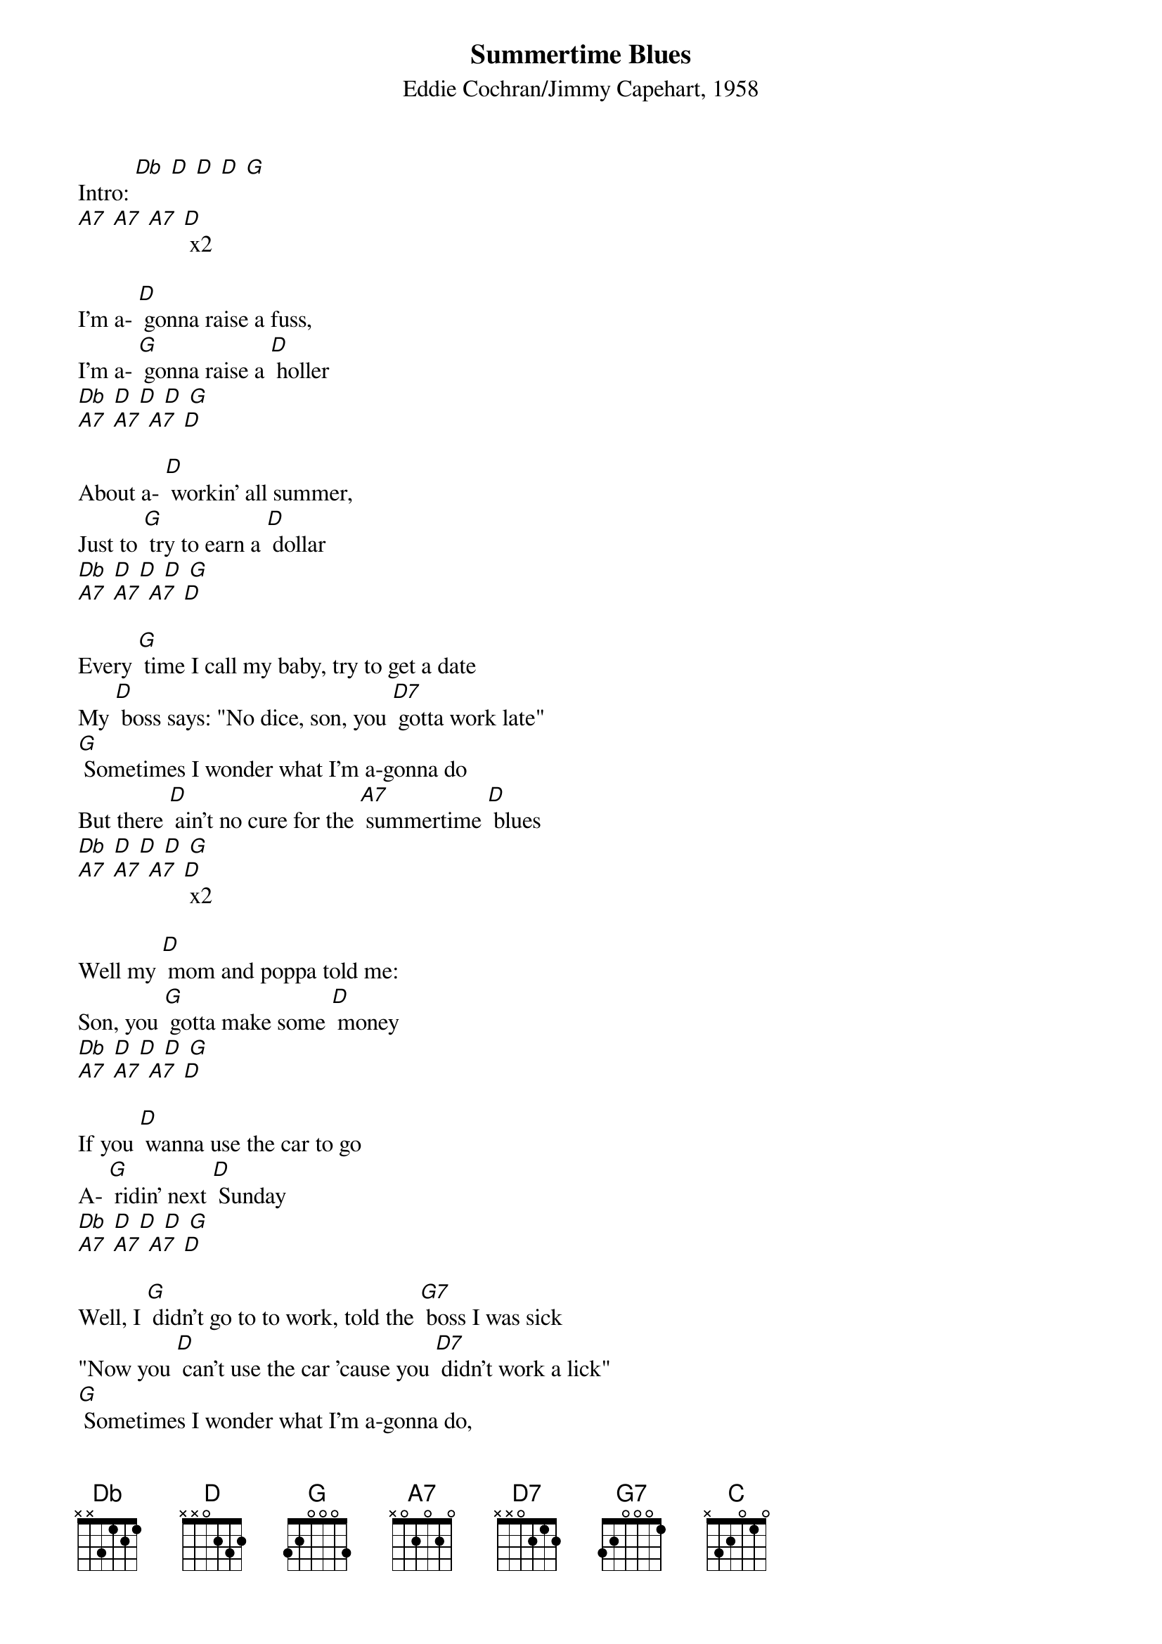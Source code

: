 {t: Summertime Blues}
{st: Eddie Cochran/Jimmy Capehart, 1958}

Intro: [Db] [D] [D] [D] [G]
[A7] [A7] [A7] [D] x2

I'm a- [D] gonna raise a fuss,
I'm a- [G] gonna raise a [D] holler
[Db] [D] [D] [D] [G]
[A7] [A7] [A7] [D]

About a- [D] workin' all summer,
Just to [G] try to earn a [D] dollar
[Db] [D] [D] [D] [G]
[A7] [A7] [A7] [D]

Every [G] time I call my baby, try to get a date
My [D] boss says: "No dice, son, you [D7] gotta work late"
[G] Sometimes I wonder what I'm a-gonna do
But there [D] ain't no cure for the [A7] summertime [D] blues
[Db] [D] [D] [D] [G]
[A7] [A7] [A7] [D] x2

Well my [D] mom and poppa told me:
Son, you [G] gotta make some [D] money
[Db] [D] [D] [D] [G]
[A7] [A7] [A7] [D]

If you [D] wanna use the car to go
A- [G] ridin' next [D] Sunday
[Db] [D] [D] [D] [G]
[A7] [A7] [A7] [D]

Well, I [G] didn't go to to work, told the [G7] boss I was sick
"Now you [D] can't use the car 'cause you [D7] didn't work a lick"
[G] Sometimes I wonder what I'm a-gonna do,
But there [D] ain't no cure for the [A7] summertime [D] blues
[Db] [D] [D] [D] [G]
[A7] [A7] [A7] [D] x2

I'm gonna [D] take two weeks,
Gonna [G] have a fine va-[G7] cation
[Db] [D] [D] [D] [G]
[A7] [A7] [A7] [D]

I'm [D] gonna take my problem
To the [G] United [G7] Nations
[Db] [D] [D] [D] [G]
[A7] [A7] [A7] [D]

Well I [G] called my Congressman and he said, quote:
"I'd [D] like to help you son, but you're [D7] too young to vote."
[G] Sometimes I wonder what I'm a-gonna do,
But there [C] ain't no cure for the [A7] summertime [D] blues
[Db] [D] [D] [D] [G]
[A7] [A7] [A7] [D] x2
